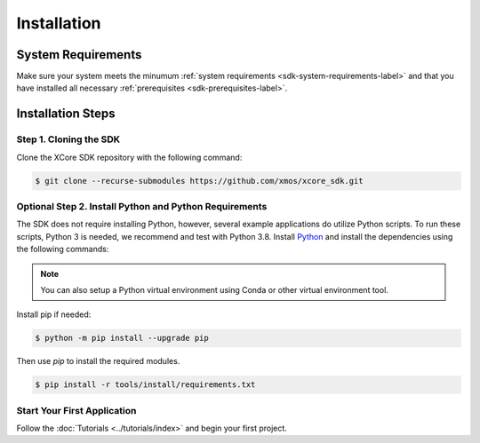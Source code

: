 .. _sdk-installation-label:

############
Installation
############

*******************
System Requirements
*******************

Make sure your system meets the minumum :ref:`system requirements <sdk-system-requirements-label>` and that you have installed all necessary :ref:`prerequisites <sdk-prerequisites-label>`.

******************
Installation Steps
******************

Step 1. Cloning the SDK
=======================

Clone the XCore SDK repository with the following command:

.. code-block:: console

    $ git clone --recurse-submodules https://github.com/xmos/xcore_sdk.git


Optional Step 2. Install Python and Python Requirements
=======================================================

The SDK does not require installing Python, however, several example applications do utilize Python scripts.  To run these scripts, Python 3 is needed, we recommend and test with Python 3.8.  Install `Python <https://www.python.org/downloads/>`__ and install the dependencies using the following commands:

.. note:: You can also setup a Python virtual environment using Conda or other virtual environment tool.

Install pip if needed:

.. code-block:: console

    $ python -m pip install --upgrade pip

Then use `pip` to install the required modules.

.. code-block:: console

    $ pip install -r tools/install/requirements.txt


Start Your First Application
============================

Follow the :doc:`Tutorials <../tutorials/index>` and begin your first project.
    